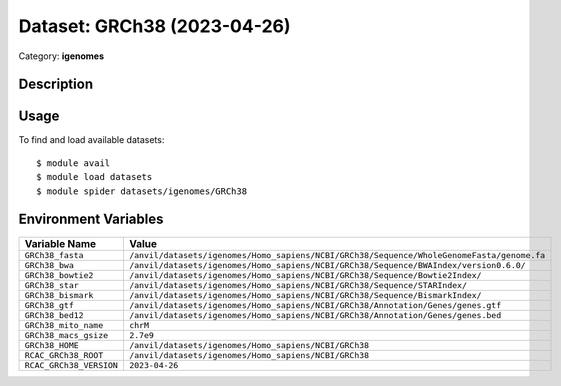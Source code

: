 ============================
Dataset: GRCh38 (2023-04-26)
============================

Category: **igenomes**

Description
-----------



Usage
-----

To find and load available datasets::

    $ module avail
    $ module load datasets
    $ module spider datasets/igenomes/GRCh38

Environment Variables
-------------------

.. list-table::
   :header-rows: 1
   :widths: 25 75

   * - **Variable Name**
     - **Value**
   * - ``GRCh38_fasta``
     - ``/anvil/datasets/igenomes/Homo_sapiens/NCBI/GRCh38/Sequence/WholeGenomeFasta/genome.fa``
   * - ``GRCh38_bwa``
     - ``/anvil/datasets/igenomes/Homo_sapiens/NCBI/GRCh38/Sequence/BWAIndex/version0.6.0/``
   * - ``GRCh38_bowtie2``
     - ``/anvil/datasets/igenomes/Homo_sapiens/NCBI/GRCh38/Sequence/Bowtie2Index/``
   * - ``GRCh38_star``
     - ``/anvil/datasets/igenomes/Homo_sapiens/NCBI/GRCh38/Sequence/STARIndex/``
   * - ``GRCh38_bismark``
     - ``/anvil/datasets/igenomes/Homo_sapiens/NCBI/GRCh38/Sequence/BismarkIndex/``
   * - ``GRCh38_gtf``
     - ``/anvil/datasets/igenomes/Homo_sapiens/NCBI/GRCh38/Annotation/Genes/genes.gtf``
   * - ``GRCh38_bed12``
     - ``/anvil/datasets/igenomes/Homo_sapiens/NCBI/GRCh38/Annotation/Genes/genes.bed``
   * - ``GRCh38_mito_name``
     - ``chrM``
   * - ``GRCh38_macs_gsize``
     - ``2.7e9``
   * - ``GRCh38_HOME``
     - ``/anvil/datasets/igenomes/Homo_sapiens/NCBI/GRCh38``
   * - ``RCAC_GRCh38_ROOT``
     - ``/anvil/datasets/igenomes/Homo_sapiens/NCBI/GRCh38``
   * - ``RCAC_GRCh38_VERSION``
     - ``2023-04-26``

